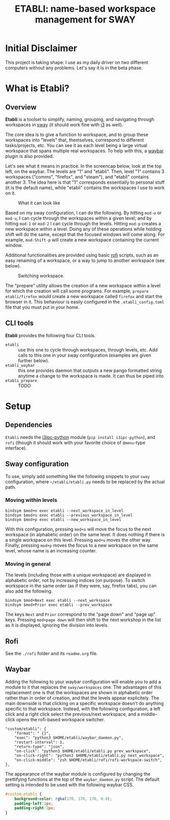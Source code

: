 #+TITLE: ETABLI: name-based workspace management for SWAY
#+Time-stamp: <2025-10-11 12:29:24>



* Initial Disclaimer
This project is taking shape: I use as my daily driver on two different computers without any problems. Let's say it is in the beta phase.

* What is Etabli?
** Overview
**Etabli** is a toolset to simplify, naming, grouping, and navigating through workspaces in [[https://swaywm.org/][sway]] (it should work fine with [[https://i3wm.org/][i3]] as well).

The core idea is to give a function to workspace, and to group these workspaces into "levels" that, themselves, correspond to different tasks/projects, etc. You can see it as each level being a large virtual workspace that spans multiple real workspaces. To help with this, a [[https://github.com/Alexays/Waybar][waybar]] plugin is also provided.

Let's see what it means in practice. In the screencap below, look at the top left, on the waybar. The levels are "1" and "etabli". Then, level "1" contains 3 workspaces ("comms", "firefox", and "steam"), and "etabli" contains another 3.  The idea here is that "1" corresponds essentially to personal stuff (it is the default name), while "etabli" contains the workspaces I use to work on it.

#+CAPTION: What it can look like
[[./figures/example.png]]

Based on my sway configuration, I can do the following. By hitting =mod-o= or =mod-u=, I can cycle through the workspaces within a given level; and by hitting =mod-1= or =mod-2= I can cycle through the levels. Hitting =mod-p= creates a new workspace within a level. Doing any of these operations while holding shift will do the same, except that the focused windows will come along. For example, =mod-Shift-p= will create a new workspace containing the current window.

Additional functionalities are provided using basic [[https://github.com/davatorium/rofi][rofi]] scripts, such as an easy renaming of a workspace, or a way to jump to another workspace (see below).

#+CAPTION: Switching workspace.
[[./figures/workspace-switcher.png]]

The "prepare" utility allows the creation of a new workspace within a level for which the creation will call some programs. For example, =prepare etabli/firefox= would create a new workspace called =firefox= and start the browser in it. This behaviour is easily configured in the =.etabli_config.toml= file that you must put in your home.

** CLI tools
**Etabli** provides the following four CLI tools.
- =etabli= :: use this one to cycle through workspaces, through levels, etc. Add calls to this one in your sway configuration (examples are given further below).
- =etabli_waybar= :: this one provides daemon that outputs a new pango formatted string anytime a change to the workspace is made. It can thus be piped into 
- =etabli_prepare= :: TODO



* Setup
** Dependencies
=Etabli= needs the [[https://github.com/altdesktop/i3ipc-python][i3ipc-python]] module (=pip install i3ipc-python=), and =rofi= (though it should work with your favorite choice of =dmenu=-type interface).

** Sway configuration
To use, simply add something like the following snippets to your =sway= configuration, where =~/etabli/etabli.py= needs to be replaced by the actual path.

*** Moving within levels
#+BEGIN_SRC
bindsym $mod+o exec etabli --next_workspace_in_level
bindsym $mod+u exec etabli --previous_workspace_in_level
bindsym $mod+p exec etabli --new_workspace_in_level
#+END_SRC

With this configuration, pressing =mod+o= will move the focus to the next workspace (in alphabetic order) on the same level. It does nothing if there is a single workspace on this level. Pressing =mod+u= moves the other way. Finally, pressing =mod+p= moves the focus to a new workspace on the same level, whose name is an increasing counter.

*** Moving in general
The levels (including those with a unique workspace) are displayed in alphabetic order, not by increasing indices (on purpose). To switch workspace in the same order (as if they were, say, firefox tabs), you can also add the following.

#+BEGIN_SRC
bindsym $mod+Next exec etabli --next_workspace
bindsym $mod+Prior exec etabli --prev_workspace
#+END_SRC

The keys =Next= and =Prior= correspond to the "page down" and "page up" keys. Pressing =mod+page down= will then shift to the next workshop in the list as it is displayed, ignoring the division into levels.

** Rofi
See the =./rofi= folder and its =readme.org= file.

** Waybar
Adding the following to your waybar configuration will enable you to add a module to it that replaces the =sway/workspaces= one. The advantages of this replacement one is that the workspaces are shown in alphabetic order rather than in order of creation, and that the levels appear explicitely. The main downside is that clicking on a specific workspace doesn't do anything specific to that workspace. Instead, with the following configuration, a left click and a right click select the previous/next workspace, and a middle-click opens the rofi-based workspace switcher.

#+BEGIN_SRC 
  "custom/etabli": {
      "format": " {}",
      "exec": "python3 $HOME/etabli/waybar_daemon.py",
      "restart-interval": 1,
      "return-type": "json",
      "on-click": "python3 $HOME/etabli/etabli.py prev_workspace",
      "on-click-right": "python3 $HOME/etabli/etabli.py next_workspace",
      "on-click-middle": "zsh $HOME/etabli/rofi/rofi-workspace-switch",
  },
#+END_SRC

The appearance of the waybar module is configured by changing the prettifying functions at the top of the =waybar_daemon.py= script. The default setting is intended to be used with the following waybar CSS.

#+BEGIN_SRC css
#custom-etabli {
    background-color: rgba(170, 170, 170, 0.9);
    padding-left:2px;
    padding-right:2px;
}
#+END_SRC
